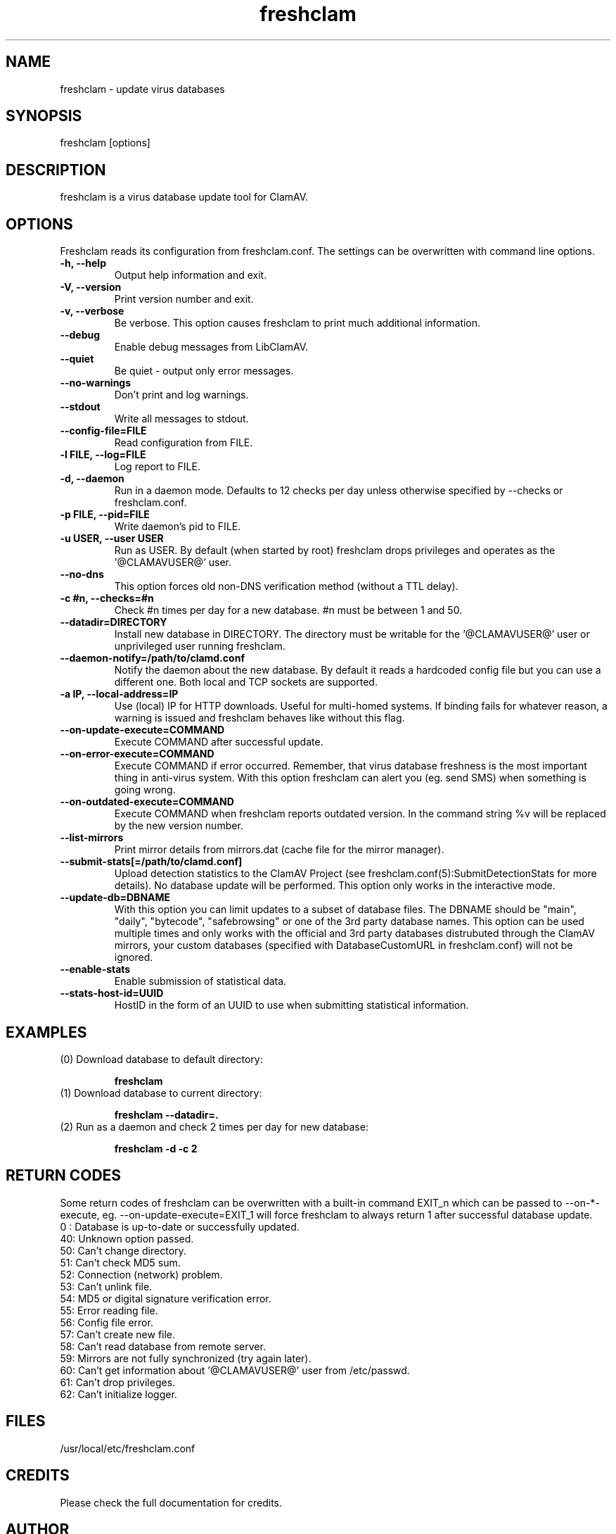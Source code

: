 .TH "freshclam" "1" "December 4, 2013" "ClamAV 0.99.2" "Clam AntiVirus"
.SH "NAME"
.LP 
freshclam \- update virus databases
.SH "SYNOPSIS"
.LP 
freshclam [options]
.SH "DESCRIPTION"
.LP 
freshclam is a virus database update tool for ClamAV.
.SH "OPTIONS"
.LP 
Freshclam reads its configuration from freshclam.conf. The settings can be overwritten with command line options.
.TP 
\fB\-h, \-\-help\fR
Output help information and exit.
.TP 
\fB\-V, \-\-version\fR
Print version number and exit.
.TP 
\fB\-v, \-\-verbose\fR
Be verbose. This option causes freshclam to print much additional information.
.TP 
\fB\-\-debug\fR
Enable debug messages from LibClamAV.
.TP
\fB\-\-quiet\fR
Be quiet \- output only error messages.
.TP 
\fB\-\-no\-warnings\fR
Don't print and log warnings.
.TP  
\fB\-\-stdout\fR
Write all messages to stdout.
.TP 
\fB\-\-config\-file=FILE
Read configuration from FILE.
.TP
\fB\-l FILE, \-\-log=FILE\fR
Log report to FILE.
.TP
\fB\-d, \-\-daemon\fR
Run in a daemon mode. Defaults to 12 checks per day unless otherwise specified by \-\-checks or freshclam.conf.
.TP
\fB\-p FILE, \-\-pid=FILE\fR
Write daemon's pid to FILE.
.TP 
\fB\-u USER, \-\-user USER\fR
Run as USER. By default (when started by root) freshclam drops privileges and operates as the '@CLAMAVUSER@' user.
.TP 
\fB\-\-no\-dns\fR
This option forces old non\-DNS verification method (without a TTL delay).
.TP 
\fB\-c #n, \-\-checks=#n\fR
Check #n times per day for a new database. #n must be between 1 and 50.
.TP
\fB\-\-datadir=DIRECTORY\fR
Install new database in DIRECTORY. The directory must be writable for the '@CLAMAVUSER@' user or unprivileged user running freshclam.
.TP 
\fB\-\-daemon\-notify=/path/to/clamd.conf\fR
Notify the daemon about the new database. By default it reads a hardcoded config file but you can use a different one. Both local and TCP sockets are supported.
.TP 
\fB\-a IP, \-\-local\-address=IP\fR
Use (local) IP for HTTP downloads. Useful for multi\-homed systems. If binding fails for whatever reason, a warning is issued and freshclam behaves like without this flag.
.TP
\fB\-\-on\-update\-execute=COMMAND\fR
Execute COMMAND after successful update.
.TP 
\fB\-\-on\-error\-execute=COMMAND\fR
Execute COMMAND if error occurred. Remember, that virus database freshness is the most important thing in anti\-virus system. With this option freshclam can alert you (eg. send SMS) when something is going wrong.
.TP 
\fB\-\-on\-outdated\-execute=COMMAND\fR
Execute COMMAND when freshclam reports outdated version. In the command string %v will be replaced by the new version number.
.TP 
\fB\-\-list\-mirrors\fR
Print mirror details from mirrors.dat (cache file for the mirror manager).
.TP
\fB\-\-submit\-stats[=/path/to/clamd.conf]\fR
Upload detection statistics to the ClamAV Project (see freshclam.conf(5):SubmitDetectionStats for more details). No database update will be performed. This option only works in the interactive mode.
.TP
\fB\-\-update\-db=DBNAME\fR
With this option you can limit updates to a subset of database files. The DBNAME should be "main", "daily", "bytecode", "safebrowsing" or one of the 3rd party database names. This option can be used multiple times and only works with the official and 3rd party databases distrubuted through the ClamAV mirrors, your custom databases (specified with DatabaseCustomURL in freshclam.conf) will not be ignored.
.TP
\fB\-\-enable\-stats\fR
Enable submission of statistical data.
.TP
\fB\-\-stats\-host\-id=UUID\fR
HostID in the form of an UUID to use when submitting statistical information.
.SH "EXAMPLES"
.LP 
.TP 
(0) Download database to default directory:

\fBfreshclam\fR
.TP 
(1) Download database to current directory:

\fBfreshclam \-\-datadir=.\fR
.TP 
(2) Run as a daemon and check 2 times per day for new database:

\fBfreshclam \-d \-c 2\fR
.SH "RETURN CODES"
Some return codes of freshclam can be overwritten with a built-in command EXIT_n which can be passed to \-\-on\-*\-execute, eg. \-\-on\-update\-execute=EXIT_1 will force freshclam to always return 1 after successful database update.
.TP
0 : Database is up\-to\-date or successfully updated.
.TP 
40: Unknown option passed.
.TP 
50: Can't change directory.
.TP 
51: Can't check MD5 sum.
.TP 
52: Connection (network) problem.
.TP 
53: Can't unlink file.
.TP 
54: MD5 or digital signature verification error.
.TP 
55: Error reading file.
.TP 
56: Config file error.
.TP 
57: Can't create new file.
.TP 
58: Can't read database from remote server.
.TP 
59: Mirrors are not fully synchronized (try again later).
.TP 
60: Can't get information about '@CLAMAVUSER@' user from /etc/passwd.
.TP 
61: Can't drop privileges.
.TP 
62: Can't initialize logger.
.SH "FILES"
.LP 
/usr/local/etc/freshclam.conf
.SH "CREDITS"
Please check the full documentation for credits.
.SH "AUTHOR"
.LP 
Tomasz Kojm <tkojm@clamav.net>, Kevin Lin <klin@sourcefire.com>
.SH "SEE ALSO"
.LP 
freshclam.conf(5), clamd(8), clamd.conf(5), clamscan(1)
